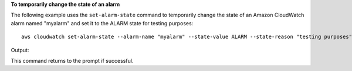 **To temporarily change the state of an alarm**

The following example uses the ``set-alarm-state`` command to temporarily change the state of an
Amazon CloudWatch alarm named "myalarm" and set it to the ALARM state for testing purposes::

  aws cloudwatch set-alarm-state --alarm-name "myalarm" --state-value ALARM --state-reason "testing purposes"

Output::

This command returns to the prompt if successful.
